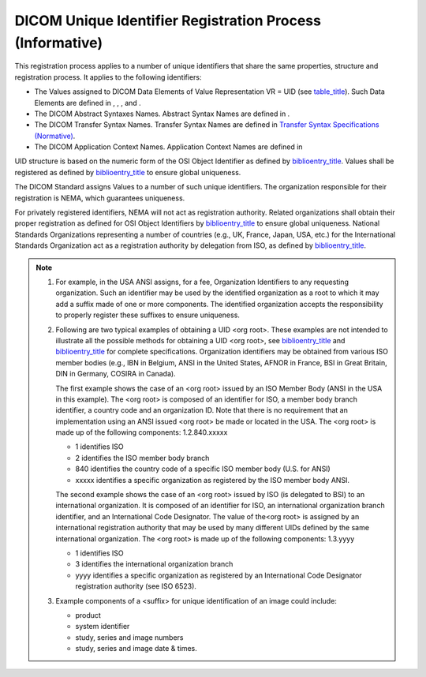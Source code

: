 .. _chapter_C:

DICOM Unique Identifier Registration Process (Informative)
==========================================================

This registration process applies to a number of unique identifiers that
share the same properties, structure and registration process. It
applies to the following identifiers:

-  The Values assigned to DICOM Data Elements of Value Representation VR
   = UID (see `table_title <#table_6.2-1>`__). Such Data Elements are
   defined in , , , and .

-  The DICOM Abstract Syntaxes Names. Abstract Syntax Names are defined
   in .

-  The DICOM Transfer Syntax Names. Transfer Syntax Names are defined in
   `Transfer Syntax Specifications (Normative) <#chapter_A>`__.

-  The DICOM Application Context Names. Application Context Names are
   defined in

UID structure is based on the numeric form of the OSI Object Identifier
as defined by `biblioentry_title <#biblio_ISOIEC8824>`__. Values shall
be registered as defined by `biblioentry_title <#biblio_ISOIEC9834-1>`__
to ensure global uniqueness.

The DICOM Standard assigns Values to a number of such unique
identifiers. The organization responsible for their registration is
NEMA, which guarantees uniqueness.

For privately registered identifiers, NEMA will not act as registration
authority. Related organizations shall obtain their proper registration
as defined for OSI Object Identifiers by
`biblioentry_title <#biblio_ISOIEC9834-1>`__ to ensure global
uniqueness. National Standards Organizations representing a number of
countries (e.g., UK, France, Japan, USA, etc.) for the International
Standards Organization act as a registration authority by delegation
from ISO, as defined by `biblioentry_title <#biblio_ISOIEC9834-1>`__.

.. note::

   1. For example, in the USA ANSI assigns, for a fee, Organization
      Identifiers to any requesting organization. Such an identifier may
      be used by the identified organization as a root to which it may
      add a suffix made of one or more components. The identified
      organization accepts the responsibility to properly register these
      suffixes to ensure uniqueness.

   2. Following are two typical examples of obtaining a UID <org root>.
      These examples are not intended to illustrate all the possible
      methods for obtaining a UID <org root>, see
      `biblioentry_title <#biblio_ISOIEC8824>`__ and
      `biblioentry_title <#biblio_ISOIEC9834-1>`__ for complete
      specifications. Organization identifiers may be obtained from
      various ISO member bodies (e.g., IBN in Belgium, ANSI in the
      United States, AFNOR in France, BSI in Great Britain, DIN in
      Germany, COSIRA in Canada).

      The first example shows the case of an <org root> issued by an ISO
      Member Body (ANSI in the USA in this example). The <org root> is
      composed of an identifier for ISO, a member body branch
      identifier, a country code and an organization ID. Note that there
      is no requirement that an implementation using an ANSI issued <org
      root> be made or located in the USA. The <org root> is made up of
      the following components: 1.2.840.xxxxx

      -  1 identifies ISO

      -  2 identifies the ISO member body branch

      -  840 identifies the country code of a specific ISO member body
         (U.S. for ANSI)

      -  xxxxx identifies a specific organization as registered by the
         ISO member body ANSI.

      The second example shows the case of an <org root> issued by ISO
      (is delegated to BSI) to an international organization. It is
      composed of an identifier for ISO, an international organization
      branch identifier, and an International Code Designator. The value
      of the<org root> is assigned by an international registration
      authority that may be used by many different UIDs defined by the
      same international organization. The <org root> is made up of the
      following components: 1.3.yyyy

      -  1 identifies ISO

      -  3 identifies the international organization branch

      -  yyyy identifies a specific organization as registered by an
         International Code Designator registration authority (see ISO
         6523).

   3. Example components of a <suffix> for unique identification of an
      image could include:

      -  product

      -  system identifier

      -  study, series and image numbers

      -  study, series and image date & times.

